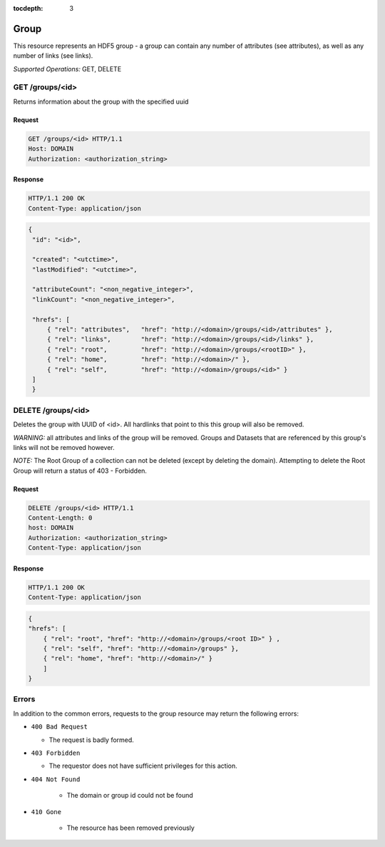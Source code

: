 :tocdepth: 3

**********************************************
Group
**********************************************

This resource represents an HDF5 group - a group can contain any number of attributes 
(see attributes), as well as any number of links (see links).  

*Supported Operations:*  GET, DELETE


GET /groups/<id> 
-----------------

Returns information about the group with the specified uuid

Request
~~~~~~~

.. code-block:: http

    GET /groups/<id> HTTP/1.1
    Host: DOMAIN
    Authorization: <authorization_string>

Response
~~~~~~~~
.. code-block:: http

    HTTP/1.1 200 OK
    Content-Type: application/json
    
.. code-block:: json

   {
    "id": "<id>",

    "created": "<utctime>",
    "lastModified": "<utctime>",

    "attributeCount": "<non_negative_integer>",
    "linkCount": "<non_negative_integer>",

    "hrefs": [
        { "rel": "attributes",   "href": "http://<domain>/groups/<id>/attributes" },
        { "rel": "links",        "href": "http://<domain>/groups/<id>/links" },
        { "rel": "root",         "href": "http://<domain>/groups/<rootID>" },
        { "rel": "home",         "href": "http://<domain>/" },
        { "rel": "self",         "href": "http://<domain>/groups/<id>" }
    ]
    }


    
DELETE /groups/<id>
-------------------

Deletes the group with UUID of <id>.  All hardlinks that point to this this group will also
be removed.

*WARNING:* all attributes and links of the group will be removed.  Groups and Datasets
that are referenced by this group's links will not be removed however.

*NOTE:*  The Root Group of a collection can not be deleted (except by deleting the domain).  Attempting
to delete the Root Group will return a status of 403 - Forbidden. 

Request
~~~~~~~

.. code-block:: http

    DELETE /groups/<id> HTTP/1.1
    Content-Length: 0
    host: DOMAIN
    Authorization: <authorization_string>
    Content-Type: application/json  

Response
~~~~~~~~
.. code-block:: http

    HTTP/1.1 200 OK
    Content-Type: application/json
    
.. code-block:: json

    {
    "hrefs": [
        { "rel": "root", "href": "http://<domain>/groups/<root ID>" } ,
        { "rel": "self", "href": "http://<domain>/groups" },
        { "rel": "home", "href": "http://<domain>/" }      
        ]
    }


Errors
------

In addition to the common errors, requests to the group resource may
return the following errors:

-  ``400 Bad Request``

   -  The request is badly formed.
   
-  ``403 Forbidden``

   - The requestor does not have sufficient privileges for this action.
   
- ``404 Not Found``

   - The domain or group id could not be found
   
- ``410 Gone``

   - The resource has been removed previously

